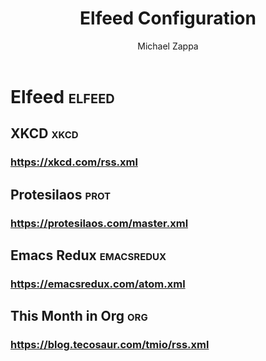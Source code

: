 #+TITLE: Elfeed Configuration
#+DECSRIPTION: Literate configuration for elfeed RSS reader using elfeed-org
#+AUTHOR: Michael Zappa

* Elfeed :elfeed:
** XKCD :xkcd:
*** https://xkcd.com/rss.xml
** Protesilaos :prot:
*** https://protesilaos.com/master.xml
** Emacs Redux :emacsredux:
*** https://emacsredux.com/atom.xml
** This Month in Org :org:
*** https://blog.tecosaur.com/tmio/rss.xml
